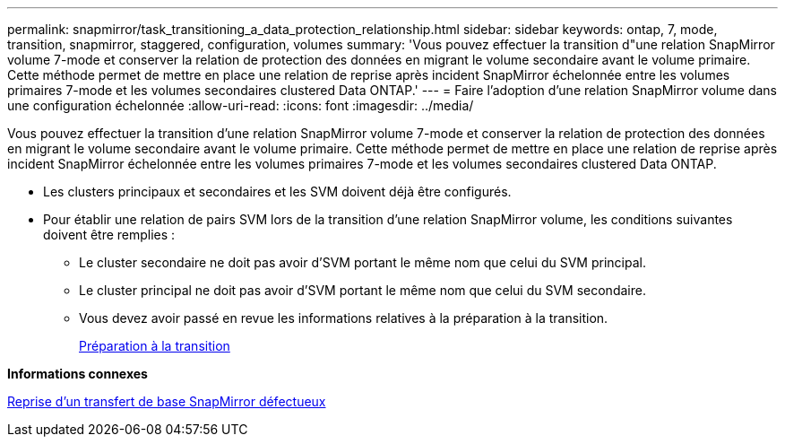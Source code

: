 ---
permalink: snapmirror/task_transitioning_a_data_protection_relationship.html 
sidebar: sidebar 
keywords: ontap, 7, mode, transition, snapmirror, staggered, configuration, volumes 
summary: 'Vous pouvez effectuer la transition d"une relation SnapMirror volume 7-mode et conserver la relation de protection des données en migrant le volume secondaire avant le volume primaire. Cette méthode permet de mettre en place une relation de reprise après incident SnapMirror échelonnée entre les volumes primaires 7-mode et les volumes secondaires clustered Data ONTAP.' 
---
= Faire l'adoption d'une relation SnapMirror volume dans une configuration échelonnée
:allow-uri-read: 
:icons: font
:imagesdir: ../media/


[role="lead"]
Vous pouvez effectuer la transition d'une relation SnapMirror volume 7-mode et conserver la relation de protection des données en migrant le volume secondaire avant le volume primaire. Cette méthode permet de mettre en place une relation de reprise après incident SnapMirror échelonnée entre les volumes primaires 7-mode et les volumes secondaires clustered Data ONTAP.

* Les clusters principaux et secondaires et les SVM doivent déjà être configurés.
* Pour établir une relation de pairs SVM lors de la transition d'une relation SnapMirror volume, les conditions suivantes doivent être remplies :
+
** Le cluster secondaire ne doit pas avoir d'SVM portant le même nom que celui du SVM principal.
** Le cluster principal ne doit pas avoir d'SVM portant le même nom que celui du SVM secondaire.
** Vous devez avoir passé en revue les informations relatives à la préparation à la transition.
+
xref:task_preparing_for_transition.adoc[Préparation à la transition]





*Informations connexes*

xref:task_resuming_a_failed_snapmirror_transfer_transition.adoc[Reprise d'un transfert de base SnapMirror défectueux]
